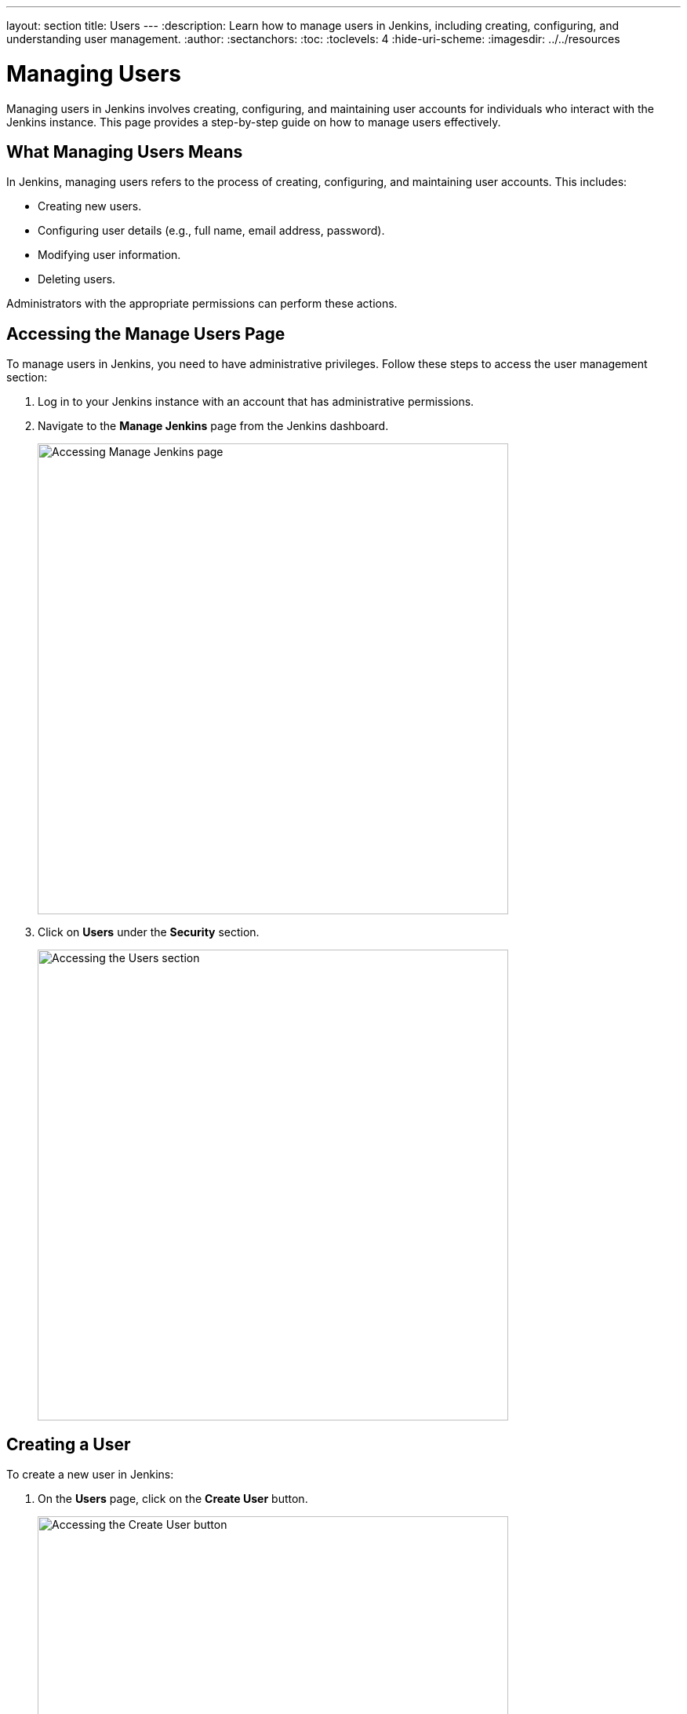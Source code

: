 ---
layout: section
title: Users
---
ifdef::backend-html5[]
:description: Learn how to manage users in Jenkins, including creating, configuring, and understanding user management.
:author:
:sectanchors:
:toc:
:toclevels: 4
:hide-uri-scheme:
ifdef::env-github[:imagesdir: ../resources]
ifndef::env-github[:imagesdir: ../../resources]
endif::[]

= Managing Users

Managing users in Jenkins involves creating, configuring, and maintaining user accounts for individuals who interact with the Jenkins instance. This page provides a step-by-step guide on how to manage users effectively.

== What Managing Users Means

In Jenkins, managing users refers to the process of creating, configuring, and maintaining user accounts. This includes:

- Creating new users.
- Configuring user details (e.g., full name, email address, password).
- Modifying user information.
- Deleting users.

Administrators with the appropriate permissions can perform these actions.

== Accessing the Manage Users Page

To manage users in Jenkins, you need to have administrative privileges. Follow these steps to access the user management section:

. Log in to your Jenkins instance with an account that has administrative permissions.
+
. Navigate to the **Manage Jenkins** page from the Jenkins dashboard.
+
image::managing/manager-users-home-page.png[Accessing Manage Jenkins page,width=600]

. Click on **Users** under the **Security** section.
+
image::managing/select-users.png[Accessing the Users section,width=600]

== Creating a User

To create a new user in Jenkins:

. On the **Users** page, click on the **Create User** button.
+
image::managing/create-users-click.png[Accessing the Create User button,width=600]

. Fill in the required details:
   - **Username**: A unique identifier for the user.
   - **Password**: A secure password for the user.
   - **Confirm Password**: Re-enter the password.
   - **Full Name**: The full name of the user.
   - **Email Address**: The email address of the user.
+
image::managing/create-users.png[Accessing the Create User Page,width=600]

. Click **Create User** to save the new user.
+
For example:
+
image::managing/create-users-example.png[Create User Page Example,width=600]

== Configuring User Settings

Once a user is created, you can configure their settings:

. On the **Manage Users** page, click on the user you want to configure.
+
. Update the following details as needed:
   - **Full Name**: Edit the user's full name.
   - **Description**: Update the user's description.
   - **Credentials**: Change the user's credentials.
+
image::managing/account-preference.png[Configure page,width=600]

. Click **Save** to apply the changes.
+
image::managing/select-user.png[Configuring User page,width=600]

== Modifying User Information

Administrators can modify user information at any time:

. Navigate to the **Manage Users** page.
+
. Click on the user whose information you want to modify.
+
. Update the relevant fields (e.g., full name, email address, password).
+
. Click **Save** to apply the changes.
+

== Deleting a User

To remove a user from Jenkins:

. Navigate to **Manage Users**.
+
. Find the user you want to delete.
+
. Click on the **Delete** button next to the user’s name.
+
image::managing/delete-users.png[Deleting User,width=600]

. Confirm the deletion.
+

⚠️ **Note:** Deleting a user **permanently removes their account** from Jenkins. Make sure they don't have active jobs or responsibilities before proceeding.

== Linking to Security Settings

User management is closely tied to Jenkins' security settings. For more information on configuring permissions and authorization, refer to the link:../managing/security.adoc#authorization[Managing Security - Authorization] documentation.

== Troubleshooting

Here are some common issues you may encounter while managing users:

- **User creation fails:** Ensure that all required fields are filled and the username is unique.
- **User permissions are incorrect:** Check the security settings under *Manage Jenkins > Configure Global Security*.
- **Cannot delete a user:** If a user is associated with active jobs, consider disabling their account instead of deleting it.

== Conclusion

Managing users in Jenkins is a straightforward process that involves creating users, configuring their settings, and ensuring they have the appropriate permissions. By following this guide, you can effectively manage users in your Jenkins instance.
